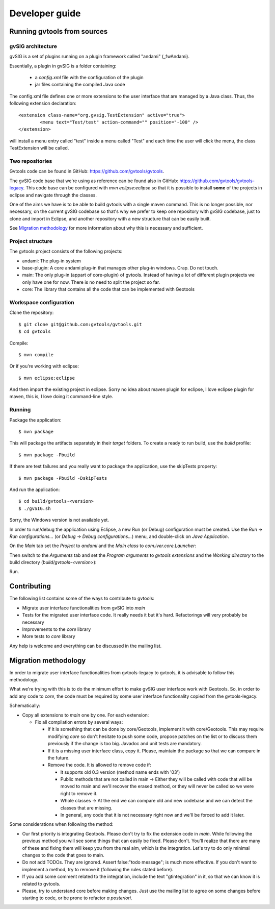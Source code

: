 Developer guide
================

Running gvtools from sources 
------------------------------

gvSIG architecture
...................

gvSIG is a set of plugins running on a plugin framework called "andami" (_fwAndami). 

Essentially, a plugin in gvSIG is a folder containing:

 * a *config.xml* file with the configuration of the plugin
 * jar files containing the compiled Java code 

The config.xml file defines one or more extensions to the user interface that 
are managed by a Java class. Thus, the following extension declaration::

	<extension class-name="org.gvsig.TestExtension" active="true">
		<menu text="Test/test" action-command="" position="-100" />
	</extension>

will install a menu entry called "test" inside a menu called "Test" and each
time the user will click the menu, the class TestExtension will be called.	   

Two repositories
..................

Gvtools code can be found in GitHub: `<https://github.com/gvtools/gvtools>`_.

The gvSIG code base that we're using as reference can be found also in GitHub: `<https://github.com/gvtools/gvtools-legacy>`_. 
This code base can be configured with *mvn eclipse:eclipse* so that it is possible to install **some** of the projects in eclipse
and navigate through the classes.

One of the aims we have is to be able to build gvtools with a single maven command. This is no longer possible,
nor necessary, on the current gvSIG codebase so that's why we prefer to keep one repository with
gvSIG codebase, just to clone and import in Eclipse, and another repository with a new structure that can be
easily built.

See `Migration methodology`_ for more information about why this is necessary and sufficient.  

Project structure
..................

The gvtools project consists of the following projects:

- andami: The plug-in system
- base-plugin: A core andami plug-in that manages other plug-in windows. Crap. Do not touch.
- main: The only plug-in (appart of core-plugin) of gvtools. Instead of having a lot of different
  plugin projects we only have one for now. There is no need to split the project
  so far.
- core: The library that contains all the code that can be implemented with
  Geotools

Workspace configuration
.........................

Clone the repository::

	$ git clone git@github.com:gvtools/gvtools.git
	$ cd gvtools

Compile::

	$ mvn compile
	
Or if you're working with eclipse::

	$ mvn eclipse:eclipse

And then import the existing project in eclipse. Sorry no idea about maven
plugin for eclipse, I love eclipse plugin for maven, this is, I love
doing it command-line style.

Running
........

Package the application::

	$ mvn package

This will package the artifacts separately in their *target* folders. 
To create a ready to run build, use the *build* profile::

	$ mvn package -Pbuild

If there are test failures and you really want to package the application, 
use the skipTests property::

	$ mvn package -Pbuild -DskipTests

And run the application::

	$ cd build/gvtools-<version>
	$ ./gvSIG.sh

Sorry, the Windows version is not available yet.

In order to run/debug the application using Eclipse, a new Run (or Debug)
configuration must be created. Use the *Run -> Run configurations...* (or
*Debug -> Debug configurations...*) menu, and double-click on 
*Java Application*.

On the *Main* tab set the *Project* to *andami* and the *Main class* to 
*com.iver.core.Launcher*:

.. image:: images/run-main.png
   :align: center

Then switch to the *Arguments* tab and set the *Program arguments* to
*gvtools extensions* and the *Working directory* to the build directory
(*build/gvtools-<version>*):

.. image:: images/run-args.png
   :align: center
Run.

Contributing
-------------

The following list contains some of the ways to contribute to gvtools:

- Migrate user interface functionalities from gvSIG into *main*
- Tests for the migrated user interface code. It really needs it but it's hard. Refactorings will very probably be necessary
- Improvements to the *core* library
- More tests to *core* library

Any help is welcome and everything can be discussed in the mailing list.

.. _methodology:

Migration methodology
----------------------

In order to migrate user interface functionalities from gvtools-legacy to gvtools, it is advisable to
follow this methodology.

What we're trying with this is to do the minimum effort to make gvSIG user interface work
with Geotools. So, in order to add any code to *core*, the code must be required by some
user interface functionality copied from the gvtools-legacy.

Schematically:

* Copy all extensions to *main* one by one. For each extension:

  * Fix all compilation errors by several ways:
	
    * If it is something that can be done by core/Geotools, implement it with core/Geotools. This
      may require modifying *core* so don't hesitate to push some code, propose patches on the list
      or to discuss them previously if the change is too big. Javadoc and unit tests are mandatory.
	
    * If it is a missing user interface class, copy it. Please, maintain the package so that we can compare in the future.
		
    * Remove the code. It is allowed to remove code if:
		
      * It supports old 0.3 version (method name ends with '03')

      * Public methods that are not called in main -> Either they will be called with
        code that will be moved to main and we'll recover the erased method, or
        they will never be called so we were right to remove it.

      * Whole classes -> At the end we can compare old and new codebase and we can detect the classes that are missing.
        
      * In general, any code that it is not necessary right now and we'll be forced to add it later.

Some considerations when following the method:

* Our first priority is integrating Geotools. Please don't try to fix the extension code in
  *main*. While following the previous method you will see some things that can easily be fixed.
  Please don't. You'll realize that there are many of these and fixing them will keep you from
  the real aim, which is the integration. Let's try to do only minimal changes to the code
  that goes to main.

* Do not add TODOs. They are ignored. Assert false:"todo message"; is much more effective. If
  you don't want to implement a method, try to remove it (following the rules stated before).

* If you add some comment related to the integration, include the text "gtintegration" in
  it, so that we can know it is related to gvtools.

* Please, try to understand core before making changes. Just use the mailing list to agree
  on some changes before starting to code, or be prone to refactor *a posteriori*. 
